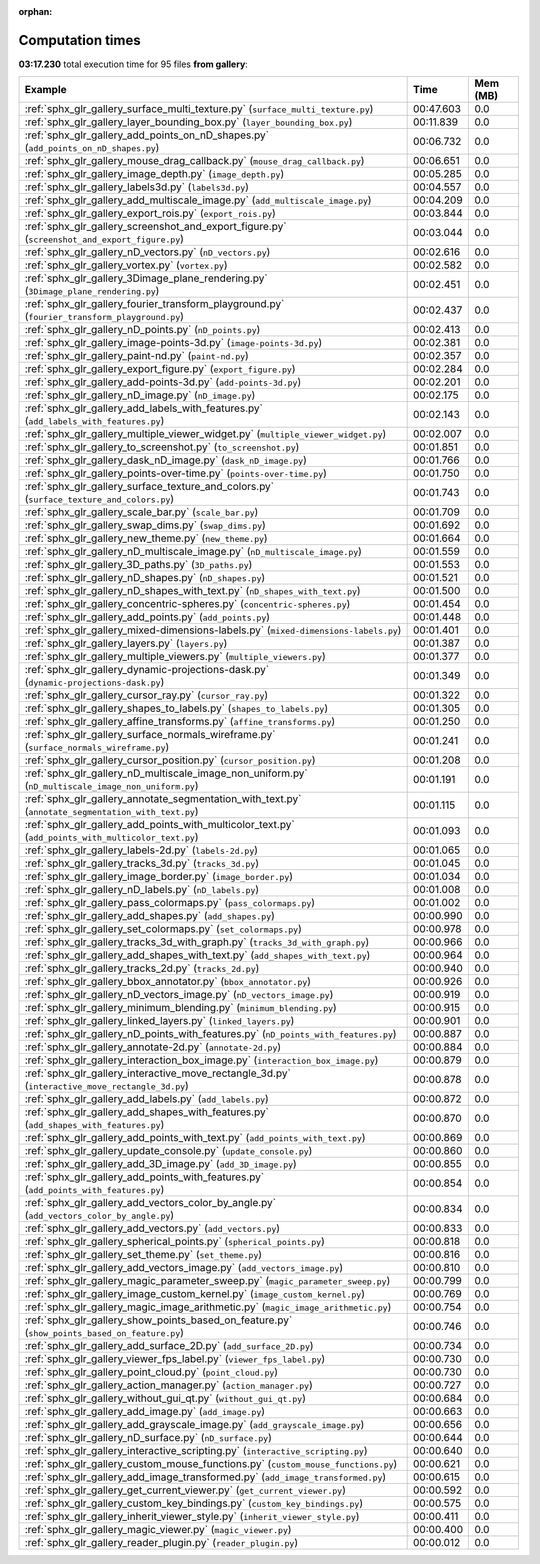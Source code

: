 
:orphan:

.. _sphx_glr_gallery_sg_execution_times:


Computation times
=================
**03:17.230** total execution time for 95 files **from gallery**:

.. container::

  .. raw:: html

    <style scoped>
    <link href="https://cdnjs.cloudflare.com/ajax/libs/twitter-bootstrap/5.3.0/css/bootstrap.min.css" rel="stylesheet" />
    <link href="https://cdn.datatables.net/1.13.6/css/dataTables.bootstrap5.min.css" rel="stylesheet" />
    </style>
    <script src="https://code.jquery.com/jquery-3.7.0.js"></script>
    <script src="https://cdn.datatables.net/1.13.6/js/jquery.dataTables.min.js"></script>
    <script src="https://cdn.datatables.net/1.13.6/js/dataTables.bootstrap5.min.js"></script>
    <script type="text/javascript" class="init">
    $(document).ready( function () {
        $('table.sg-datatable').DataTable({order: [[1, 'desc']]});
    } );
    </script>

  .. list-table::
   :header-rows: 1
   :class: table table-striped sg-datatable

   * - Example
     - Time
     - Mem (MB)
   * - :ref:`sphx_glr_gallery_surface_multi_texture.py` (``surface_multi_texture.py``)
     - 00:47.603
     - 0.0
   * - :ref:`sphx_glr_gallery_layer_bounding_box.py` (``layer_bounding_box.py``)
     - 00:11.839
     - 0.0
   * - :ref:`sphx_glr_gallery_add_points_on_nD_shapes.py` (``add_points_on_nD_shapes.py``)
     - 00:06.732
     - 0.0
   * - :ref:`sphx_glr_gallery_mouse_drag_callback.py` (``mouse_drag_callback.py``)
     - 00:06.651
     - 0.0
   * - :ref:`sphx_glr_gallery_image_depth.py` (``image_depth.py``)
     - 00:05.285
     - 0.0
   * - :ref:`sphx_glr_gallery_labels3d.py` (``labels3d.py``)
     - 00:04.557
     - 0.0
   * - :ref:`sphx_glr_gallery_add_multiscale_image.py` (``add_multiscale_image.py``)
     - 00:04.209
     - 0.0
   * - :ref:`sphx_glr_gallery_export_rois.py` (``export_rois.py``)
     - 00:03.844
     - 0.0
   * - :ref:`sphx_glr_gallery_screenshot_and_export_figure.py` (``screenshot_and_export_figure.py``)
     - 00:03.044
     - 0.0
   * - :ref:`sphx_glr_gallery_nD_vectors.py` (``nD_vectors.py``)
     - 00:02.616
     - 0.0
   * - :ref:`sphx_glr_gallery_vortex.py` (``vortex.py``)
     - 00:02.582
     - 0.0
   * - :ref:`sphx_glr_gallery_3Dimage_plane_rendering.py` (``3Dimage_plane_rendering.py``)
     - 00:02.451
     - 0.0
   * - :ref:`sphx_glr_gallery_fourier_transform_playground.py` (``fourier_transform_playground.py``)
     - 00:02.437
     - 0.0
   * - :ref:`sphx_glr_gallery_nD_points.py` (``nD_points.py``)
     - 00:02.413
     - 0.0
   * - :ref:`sphx_glr_gallery_image-points-3d.py` (``image-points-3d.py``)
     - 00:02.381
     - 0.0
   * - :ref:`sphx_glr_gallery_paint-nd.py` (``paint-nd.py``)
     - 00:02.357
     - 0.0
   * - :ref:`sphx_glr_gallery_export_figure.py` (``export_figure.py``)
     - 00:02.284
     - 0.0
   * - :ref:`sphx_glr_gallery_add-points-3d.py` (``add-points-3d.py``)
     - 00:02.201
     - 0.0
   * - :ref:`sphx_glr_gallery_nD_image.py` (``nD_image.py``)
     - 00:02.175
     - 0.0
   * - :ref:`sphx_glr_gallery_add_labels_with_features.py` (``add_labels_with_features.py``)
     - 00:02.143
     - 0.0
   * - :ref:`sphx_glr_gallery_multiple_viewer_widget.py` (``multiple_viewer_widget.py``)
     - 00:02.007
     - 0.0
   * - :ref:`sphx_glr_gallery_to_screenshot.py` (``to_screenshot.py``)
     - 00:01.851
     - 0.0
   * - :ref:`sphx_glr_gallery_dask_nD_image.py` (``dask_nD_image.py``)
     - 00:01.766
     - 0.0
   * - :ref:`sphx_glr_gallery_points-over-time.py` (``points-over-time.py``)
     - 00:01.750
     - 0.0
   * - :ref:`sphx_glr_gallery_surface_texture_and_colors.py` (``surface_texture_and_colors.py``)
     - 00:01.743
     - 0.0
   * - :ref:`sphx_glr_gallery_scale_bar.py` (``scale_bar.py``)
     - 00:01.709
     - 0.0
   * - :ref:`sphx_glr_gallery_swap_dims.py` (``swap_dims.py``)
     - 00:01.692
     - 0.0
   * - :ref:`sphx_glr_gallery_new_theme.py` (``new_theme.py``)
     - 00:01.664
     - 0.0
   * - :ref:`sphx_glr_gallery_nD_multiscale_image.py` (``nD_multiscale_image.py``)
     - 00:01.559
     - 0.0
   * - :ref:`sphx_glr_gallery_3D_paths.py` (``3D_paths.py``)
     - 00:01.553
     - 0.0
   * - :ref:`sphx_glr_gallery_nD_shapes.py` (``nD_shapes.py``)
     - 00:01.521
     - 0.0
   * - :ref:`sphx_glr_gallery_nD_shapes_with_text.py` (``nD_shapes_with_text.py``)
     - 00:01.500
     - 0.0
   * - :ref:`sphx_glr_gallery_concentric-spheres.py` (``concentric-spheres.py``)
     - 00:01.454
     - 0.0
   * - :ref:`sphx_glr_gallery_add_points.py` (``add_points.py``)
     - 00:01.448
     - 0.0
   * - :ref:`sphx_glr_gallery_mixed-dimensions-labels.py` (``mixed-dimensions-labels.py``)
     - 00:01.401
     - 0.0
   * - :ref:`sphx_glr_gallery_layers.py` (``layers.py``)
     - 00:01.387
     - 0.0
   * - :ref:`sphx_glr_gallery_multiple_viewers.py` (``multiple_viewers.py``)
     - 00:01.377
     - 0.0
   * - :ref:`sphx_glr_gallery_dynamic-projections-dask.py` (``dynamic-projections-dask.py``)
     - 00:01.349
     - 0.0
   * - :ref:`sphx_glr_gallery_cursor_ray.py` (``cursor_ray.py``)
     - 00:01.322
     - 0.0
   * - :ref:`sphx_glr_gallery_shapes_to_labels.py` (``shapes_to_labels.py``)
     - 00:01.305
     - 0.0
   * - :ref:`sphx_glr_gallery_affine_transforms.py` (``affine_transforms.py``)
     - 00:01.250
     - 0.0
   * - :ref:`sphx_glr_gallery_surface_normals_wireframe.py` (``surface_normals_wireframe.py``)
     - 00:01.241
     - 0.0
   * - :ref:`sphx_glr_gallery_cursor_position.py` (``cursor_position.py``)
     - 00:01.208
     - 0.0
   * - :ref:`sphx_glr_gallery_nD_multiscale_image_non_uniform.py` (``nD_multiscale_image_non_uniform.py``)
     - 00:01.191
     - 0.0
   * - :ref:`sphx_glr_gallery_annotate_segmentation_with_text.py` (``annotate_segmentation_with_text.py``)
     - 00:01.115
     - 0.0
   * - :ref:`sphx_glr_gallery_add_points_with_multicolor_text.py` (``add_points_with_multicolor_text.py``)
     - 00:01.093
     - 0.0
   * - :ref:`sphx_glr_gallery_labels-2d.py` (``labels-2d.py``)
     - 00:01.065
     - 0.0
   * - :ref:`sphx_glr_gallery_tracks_3d.py` (``tracks_3d.py``)
     - 00:01.045
     - 0.0
   * - :ref:`sphx_glr_gallery_image_border.py` (``image_border.py``)
     - 00:01.034
     - 0.0
   * - :ref:`sphx_glr_gallery_nD_labels.py` (``nD_labels.py``)
     - 00:01.008
     - 0.0
   * - :ref:`sphx_glr_gallery_pass_colormaps.py` (``pass_colormaps.py``)
     - 00:01.002
     - 0.0
   * - :ref:`sphx_glr_gallery_add_shapes.py` (``add_shapes.py``)
     - 00:00.990
     - 0.0
   * - :ref:`sphx_glr_gallery_set_colormaps.py` (``set_colormaps.py``)
     - 00:00.978
     - 0.0
   * - :ref:`sphx_glr_gallery_tracks_3d_with_graph.py` (``tracks_3d_with_graph.py``)
     - 00:00.966
     - 0.0
   * - :ref:`sphx_glr_gallery_add_shapes_with_text.py` (``add_shapes_with_text.py``)
     - 00:00.964
     - 0.0
   * - :ref:`sphx_glr_gallery_tracks_2d.py` (``tracks_2d.py``)
     - 00:00.940
     - 0.0
   * - :ref:`sphx_glr_gallery_bbox_annotator.py` (``bbox_annotator.py``)
     - 00:00.926
     - 0.0
   * - :ref:`sphx_glr_gallery_nD_vectors_image.py` (``nD_vectors_image.py``)
     - 00:00.919
     - 0.0
   * - :ref:`sphx_glr_gallery_minimum_blending.py` (``minimum_blending.py``)
     - 00:00.915
     - 0.0
   * - :ref:`sphx_glr_gallery_linked_layers.py` (``linked_layers.py``)
     - 00:00.901
     - 0.0
   * - :ref:`sphx_glr_gallery_nD_points_with_features.py` (``nD_points_with_features.py``)
     - 00:00.887
     - 0.0
   * - :ref:`sphx_glr_gallery_annotate-2d.py` (``annotate-2d.py``)
     - 00:00.884
     - 0.0
   * - :ref:`sphx_glr_gallery_interaction_box_image.py` (``interaction_box_image.py``)
     - 00:00.879
     - 0.0
   * - :ref:`sphx_glr_gallery_interactive_move_rectangle_3d.py` (``interactive_move_rectangle_3d.py``)
     - 00:00.878
     - 0.0
   * - :ref:`sphx_glr_gallery_add_labels.py` (``add_labels.py``)
     - 00:00.872
     - 0.0
   * - :ref:`sphx_glr_gallery_add_shapes_with_features.py` (``add_shapes_with_features.py``)
     - 00:00.870
     - 0.0
   * - :ref:`sphx_glr_gallery_add_points_with_text.py` (``add_points_with_text.py``)
     - 00:00.869
     - 0.0
   * - :ref:`sphx_glr_gallery_update_console.py` (``update_console.py``)
     - 00:00.860
     - 0.0
   * - :ref:`sphx_glr_gallery_add_3D_image.py` (``add_3D_image.py``)
     - 00:00.855
     - 0.0
   * - :ref:`sphx_glr_gallery_add_points_with_features.py` (``add_points_with_features.py``)
     - 00:00.854
     - 0.0
   * - :ref:`sphx_glr_gallery_add_vectors_color_by_angle.py` (``add_vectors_color_by_angle.py``)
     - 00:00.834
     - 0.0
   * - :ref:`sphx_glr_gallery_add_vectors.py` (``add_vectors.py``)
     - 00:00.833
     - 0.0
   * - :ref:`sphx_glr_gallery_spherical_points.py` (``spherical_points.py``)
     - 00:00.818
     - 0.0
   * - :ref:`sphx_glr_gallery_set_theme.py` (``set_theme.py``)
     - 00:00.816
     - 0.0
   * - :ref:`sphx_glr_gallery_add_vectors_image.py` (``add_vectors_image.py``)
     - 00:00.810
     - 0.0
   * - :ref:`sphx_glr_gallery_magic_parameter_sweep.py` (``magic_parameter_sweep.py``)
     - 00:00.799
     - 0.0
   * - :ref:`sphx_glr_gallery_image_custom_kernel.py` (``image_custom_kernel.py``)
     - 00:00.769
     - 0.0
   * - :ref:`sphx_glr_gallery_magic_image_arithmetic.py` (``magic_image_arithmetic.py``)
     - 00:00.754
     - 0.0
   * - :ref:`sphx_glr_gallery_show_points_based_on_feature.py` (``show_points_based_on_feature.py``)
     - 00:00.746
     - 0.0
   * - :ref:`sphx_glr_gallery_add_surface_2D.py` (``add_surface_2D.py``)
     - 00:00.734
     - 0.0
   * - :ref:`sphx_glr_gallery_viewer_fps_label.py` (``viewer_fps_label.py``)
     - 00:00.730
     - 0.0
   * - :ref:`sphx_glr_gallery_point_cloud.py` (``point_cloud.py``)
     - 00:00.730
     - 0.0
   * - :ref:`sphx_glr_gallery_action_manager.py` (``action_manager.py``)
     - 00:00.727
     - 0.0
   * - :ref:`sphx_glr_gallery_without_gui_qt.py` (``without_gui_qt.py``)
     - 00:00.684
     - 0.0
   * - :ref:`sphx_glr_gallery_add_image.py` (``add_image.py``)
     - 00:00.663
     - 0.0
   * - :ref:`sphx_glr_gallery_add_grayscale_image.py` (``add_grayscale_image.py``)
     - 00:00.656
     - 0.0
   * - :ref:`sphx_glr_gallery_nD_surface.py` (``nD_surface.py``)
     - 00:00.644
     - 0.0
   * - :ref:`sphx_glr_gallery_interactive_scripting.py` (``interactive_scripting.py``)
     - 00:00.640
     - 0.0
   * - :ref:`sphx_glr_gallery_custom_mouse_functions.py` (``custom_mouse_functions.py``)
     - 00:00.621
     - 0.0
   * - :ref:`sphx_glr_gallery_add_image_transformed.py` (``add_image_transformed.py``)
     - 00:00.615
     - 0.0
   * - :ref:`sphx_glr_gallery_get_current_viewer.py` (``get_current_viewer.py``)
     - 00:00.592
     - 0.0
   * - :ref:`sphx_glr_gallery_custom_key_bindings.py` (``custom_key_bindings.py``)
     - 00:00.575
     - 0.0
   * - :ref:`sphx_glr_gallery_inherit_viewer_style.py` (``inherit_viewer_style.py``)
     - 00:00.411
     - 0.0
   * - :ref:`sphx_glr_gallery_magic_viewer.py` (``magic_viewer.py``)
     - 00:00.400
     - 0.0
   * - :ref:`sphx_glr_gallery_reader_plugin.py` (``reader_plugin.py``)
     - 00:00.012
     - 0.0
